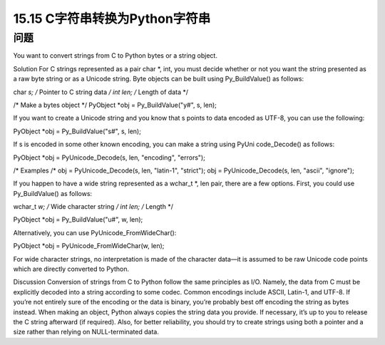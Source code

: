 ==============================
15.15 C字符串转换为Python字符串
==============================

----------
问题
----------
You want to convert strings from C to Python bytes or a string object.

Solution
For C strings represented as a pair char *, int, you must decide whether or not you
want the string presented as a raw byte string or as a Unicode string. Byte objects can
be built using Py_BuildValue() as follows:

char *s;     /* Pointer to C string data */
int   len;   /* Length of data */

/* Make a bytes object */
PyObject *obj = Py_BuildValue("y#", s, len);

If you want to create a Unicode string and you know that s points to data encoded as
UTF-8, you can use the following:

PyObject *obj = Py_BuildValue("s#", s, len);

If s is encoded in some other known encoding, you can make a string using PyUni
code_Decode() as follows:

PyObject *obj = PyUnicode_Decode(s, len, "encoding", "errors");

/* Examples /*
obj = PyUnicode_Decode(s, len, "latin-1", "strict");
obj = PyUnicode_Decode(s, len, "ascii", "ignore");

If you happen to have a wide string represented as a wchar_t *, len pair, there are a
few options. First, you could use Py_BuildValue() as follows:

wchar_t *w;    /* Wide character string */
int len;       /* Length */

PyObject *obj = Py_BuildValue("u#", w, len);

Alternatively, you can use PyUnicode_FromWideChar():

PyObject *obj = PyUnicode_FromWideChar(w, len);

For wide character strings, no interpretation is made of the character data—it is assumed
to be raw Unicode code points which are directly converted to Python.

Discussion
Conversion of strings from C to Python follow the same principles as I/O. Namely, the
data from C must be explicitly decoded into a string according to some codec. Common
encodings include ASCII, Latin-1, and UTF-8. If you’re not entirely sure of the encoding
or the data is binary, you’re probably best off encoding the string as bytes instead.
When making an object, Python always copies the string data you provide. If necessary,
it’s up to you to release the C string afterward (if required). Also, for better reliability,
you should try to create strings using both a pointer and a size rather than relying on
NULL-terminated data.
